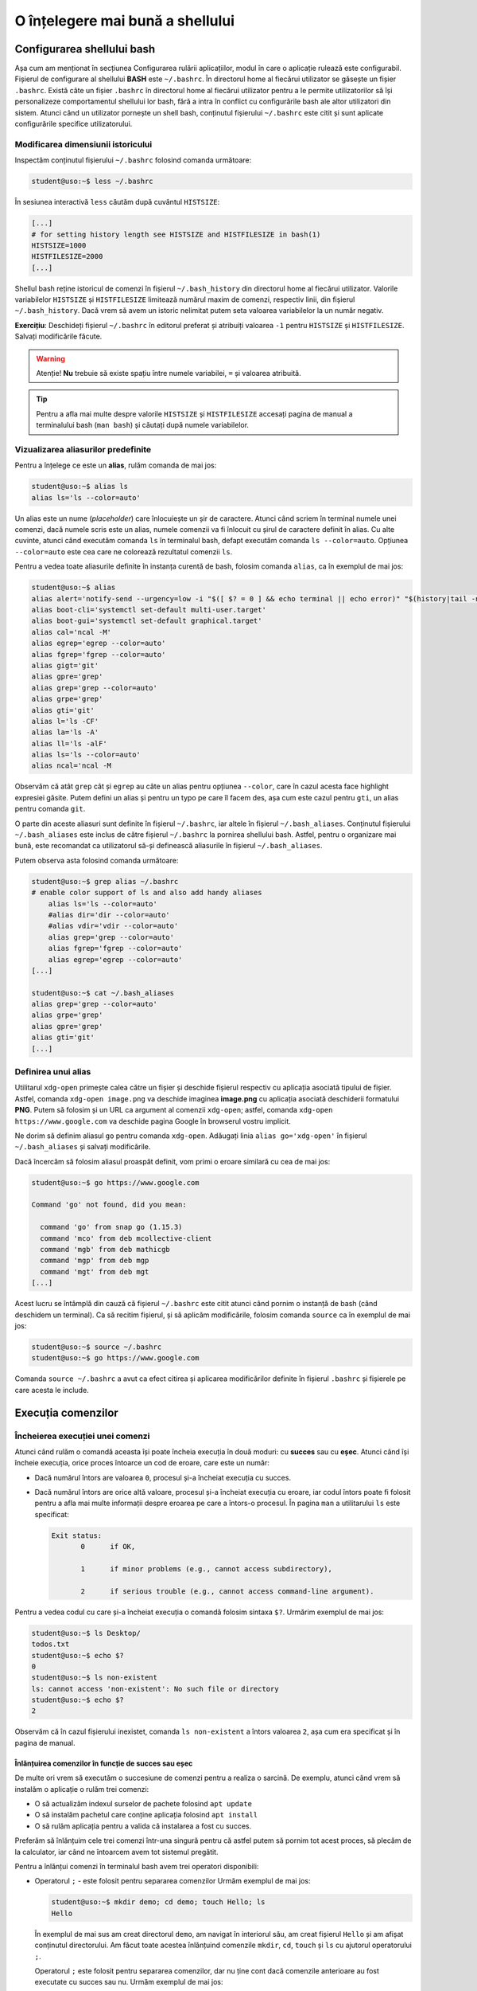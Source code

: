 .. _improve_cli_improve_shell:

O înțelegere mai bună a shellului
=================================


Configurarea shellului bash
---------------------------

Așa cum am menționat în secțiunea Configurarea rulării aplicațiilor, modul în care o aplicație rulează este configurabil.
Fișierul de configurare al shellului **BASH** este ``~/.bashrc``.
În directorul home al fiecărui utilizator se găsește un fișier ``.bashrc``.
Există câte un fișier ``.bashrc`` în directorul home al fiecărui utilizator pentru a le permite utilizatorilor să își personalizeze comportamentul shellului lor bash, fără a intra în conflict cu configurările bash ale altor utilizatori din sistem.
Atunci când un utilizator pornește un shell bash, conținutul fișierului ``~/.bashrc`` este citit și sunt aplicate configurările specifice utilizatorului.

Modificarea dimensiunii istoricului
^^^^^^^^^^^^^^^^^^^^^^^^^^^^^^^^^^^

Inspectăm conținutul fișierului ``~/.bashrc`` folosind comanda următoare:

.. code-block:: bash

    student@uso:~$ less ~/.bashrc

În sesiunea interactivă ``less`` căutăm după cuvântul ``HISTSIZE``:

.. code-block:: bash

    [...]
    # for setting history length see HISTSIZE and HISTFILESIZE in bash(1)
    HISTSIZE=1000
    HISTFILESIZE=2000
    [...]

Shellul bash reține istoricul de comenzi în fișierul ``~/.bash_history`` din directorul home al fiecărui utilizator.
Valorile variabilelor ``HISTSIZE`` și ``HISTFILESIZE`` limitează numărul maxim de comenzi, respectiv linii, din fișierul ``~/.bash_history``.
Dacă vrem să avem un istoric nelimitat putem seta valoarea variabilelor la un număr negativ.

**Exercițiu**: Deschideți fișierul ``~/.bashrc`` în editorul preferat și atribuiți valoarea ``-1`` pentru ``HISTSIZE`` și ``HISTFILESIZE``.
Salvați modificările făcute.

.. warning::

    Atenție!
    **Nu** trebuie să existe spațiu între numele variabilei, ``=`` și valoarea atribuită.

.. tip::

    Pentru a afla mai multe despre valorile ``HISTSIZE`` și ``HISTFILESIZE`` accesați pagina de manual a terminalului bash (``man bash``) și căutați după numele variabilelor.


Vizualizarea aliasurilor predefinite
^^^^^^^^^^^^^^^^^^^^^^^^^^^^^^^^^^^^

Pentru a înțelege ce este un **alias**, rulăm comanda de mai jos:

.. code-block:: bash

    student@uso:~$ alias ls
    alias ls='ls --color=auto'

Un alias este un nume (*placeholder*) care înlocuiește un șir de caractere.
Atunci când scriem în terminal numele unei comenzi, dacă numele scris este un alias, numele comenzii va fi înlocuit cu șirul de caractere definit în alias.
Cu alte cuvinte, atunci când executăm comanda ``ls`` în terminalul bash, defapt executăm comanda ``ls --color=auto``.
Opțiunea ``--color=auto`` este cea care ne colorează rezultatul comenzii ``ls``.

Pentru a vedea toate aliasurile definite în instanța curentă de bash, folosim comanda ``alias``, ca în exemplul de mai jos:

.. code-block:: bash

    student@uso:~$ alias
    alias alert='notify-send --urgency=low -i "$([ $? = 0 ] && echo terminal || echo error)" "$(history|tail -n1|sed -e '\''s/^\s*[0-9]\+\s*//;s/[;&|]\s*alert$//'\'')"'
    alias boot-cli='systemctl set-default multi-user.target'
    alias boot-gui='systemctl set-default graphical.target'
    alias cal='ncal -M'
    alias egrep='egrep --color=auto'
    alias fgrep='fgrep --color=auto'
    alias gigt='git'
    alias gpre='grep'
    alias grep='grep --color=auto'
    alias grpe='grep'
    alias gti='git'
    alias l='ls -CF'
    alias la='ls -A'
    alias ll='ls -alF'
    alias ls='ls --color=auto'
    alias ncal='ncal -M

Observăm că atât ``grep`` cât și ``egrep`` au câte un alias pentru opțiunea ``--color``, care în cazul acesta face highlight expresiei găsite.
Putem defini un alias și pentru un typo pe care îl facem des, așa cum este cazul pentru ``gti``, un alias pentru comanda ``git``.

O parte din aceste aliasuri sunt definite în fișierul ``~/.bashrc``, iar altele în fișierul ``~/.bash_aliases``.
Conținutul fișierului ``~/.bash_aliases`` este inclus de către fișierul ``~/.bashrc`` la pornirea shellului bash.
Astfel, pentru o organizare mai bună, este recomandat ca utilizatorul să-și definească aliasurile în fișierul ``~/.bash_aliases``.

Putem observa asta folosind comanda următoare:

.. code-block:: bash

    student@uso:~$ grep alias ~/.bashrc
    # enable color support of ls and also add handy aliases
        alias ls='ls --color=auto'
        #alias dir='dir --color=auto'
        #alias vdir='vdir --color=auto'
        alias grep='grep --color=auto'
        alias fgrep='fgrep --color=auto'
        alias egrep='egrep --color=auto'
    [...]

    student@uso:~$ cat ~/.bash_aliases
    alias grep='grep --color=auto'
    alias grpe='grep'
    alias gpre='grep'
    alias gti='git'
    [...]

Definirea unui alias
^^^^^^^^^^^^^^^^^^^^

Utilitarul ``xdg-open`` primește calea către un fișier și deschide fișierul respectiv cu aplicația asociată tipului de fișier.
Astfel, comanda ``xdg-open image.png`` va deschide imaginea **image.png** cu aplicația asociată deschiderii formatului **PNG**.
Putem să folosim și un URL ca argument al comenzii ``xdg-open``; astfel, comanda ``xdg-open https://www.google.com`` va deschide pagina Google în browserul vostru implicit.

Ne dorim să definim aliasul ``go`` pentru comanda ``xdg-open``.
Adăugați linia ``alias go='xdg-open'`` în fișierul ``~/.bash_aliases`` și salvați modificările.

Dacă încercăm să folosim aliasul proaspăt definit, vom primi o eroare similară cu cea de mai jos:

.. code-block:: bash

    student@uso:~$ go https://www.google.com

    Command 'go' not found, did you mean:

      command 'go' from snap go (1.15.3)
      command 'mco' from deb mcollective-client
      command 'mgb' from deb mathicgb
      command 'mgp' from deb mgp
      command 'mgt' from deb mgt
    [...]

Acest lucru se întâmplă din cauză că fișierul ``~/.bashrc`` este citit atunci când pornim o instanță de bash (când deschidem un terminal).
Ca să recitim fișierul, și să aplicăm modificările, folosim comanda ``source`` ca în exemplul de mai jos:

.. code-block:: bash

    student@uso:~$ source ~/.bashrc
    student@uso:~$ go https://www.google.com

Comanda ``source ~/.bashrc`` a avut ca efect citirea și aplicarea modificărilor definite în fișierul ``.bashrc`` și fișierele pe care acesta le include.


Execuția comenzilor
-------------------

Încheierea execuției unei comenzi
^^^^^^^^^^^^^^^^^^^^^^^^^^^^^^^^^

Atunci când rulăm o comandă aceasta își poate încheia execuția în două moduri: cu **succes** sau cu **eșec**.
Atunci când își încheie execuția, orice proces întoarce un cod de eroare, care este un număr:

* Dacă numărul întors are valoarea ``0``, procesul și-a încheiat execuția cu succes.
* Dacă numărul întors are orice altă valoare, procesul și-a încheiat execuția cu eroare, iar codul întors poate fi folosit pentru a afla mai multe informații despre eroarea pe care a întors-o procesul.
  În pagina ``man`` a utilitarului ``ls`` este specificat:

  .. code-block:: bash

     Exit status:
            0      if OK,

            1      if minor problems (e.g., cannot access subdirectory),

            2      if serious trouble (e.g., cannot access command-line argument).

Pentru a vedea codul cu care și-a încheiat execuția o comandă folosim sintaxa ``$?``.
Urmărim exemplul de mai jos:

.. code-block:: bash

    student@uso:~$ ls Desktop/
    todos.txt
    student@uso:~$ echo $?
    0
    student@uso:~$ ls non-existent
    ls: cannot access 'non-existent': No such file or directory
    student@uso:~$ echo $?
    2

Observăm că în cazul fișierului inexistet, comanda ``ls non-existent`` a întors valoarea ``2``, așa cum era specificat și în pagina de manual.

.. _improve_cli_improve_shell_oneliners:

Înlănțuirea comenzilor în funcție de succes sau eșec
""""""""""""""""""""""""""""""""""""""""""""""""""""

De multe ori vrem să executăm o succesiune de comenzi pentru a realiza o sarcină.
De exemplu, atunci când vrem să instalăm o aplicație o rulăm trei comenzi:

* O să actualizăm indexul surselor de pachete folosind ``apt update``
* O să instalăm pachetul care conține aplicația folosind ``apt install``
* O să rulăm aplicația pentru a valida că instalarea a fost cu succes.

Preferăm să înlănțuim cele trei comenzi într-una singură pentru că astfel putem să pornim tot acest proces, să plecăm de la calculator, iar când ne întoarcem avem tot sistemul pregătit.

Pentru a înlănțui comenzi în terminalul bash avem trei operatori disponibili:

* Operatorul ``;`` - este folosit pentru separarea comenzilor
  Urmăm exemplul de mai jos:

  .. code-block:: bash

     student@uso:~$ mkdir demo; cd demo; touch Hello; ls
     Hello

  În exemplul de mai sus am creat directorul ``demo``, am navigat în interiorul său, am creat fișierul ``Hello`` și am afișat conținutul directorului.
  Am făcut toate acestea înlănțuind comenzile ``mkdir``, ``cd``, ``touch`` și ``ls`` cu ajutorul operatorului ``;``.

  Operatorul ``;`` este folosit pentru separarea comenzilor, dar nu ține cont dacă comenzile anterioare au fost executate cu succes sau nu.
  Urmăm exemplul de mai jos:

  .. code-block:: bash

     student@uso:~$ mkdir operators/demo; cd operators/demo
     mkdir: cannot create directory ‘operators/demo’: No such file or directory
     -bash: cd: operators/demo: No such file or directory

  În exemplul de mai sus, comanda ``mkdir`` a eșuat deoarece nu a găsit directorul ``operators`` în care să creeze directorul ``demo``. Cu toate acestea, operatorul ``;`` doar separă comenzile între ele, așa că și comanda ``cd operators/demo`` a fost executată, și și aceasta a eșuat deoarece nu există calea ``operators/demo``.

  Folosim operatorul ``;`` pentru a înlănțui comenzi care sunt independente unele de altele, și deci execuția lor nu depinde de succesul unei comenzi precedente.

* Operatorul binar ``&&`` (și logic) - execută a doua comandă doar dacă precedenta s-a executat cu succes.
  Exemplul anterior devine:

  .. code-block:: bash

     student@uso:~$ mkdir operators/demo && cd operators/demo
     mkdir: cannot create directory ‘operators/demo’: No such file or directory

  Observăm că din moment ce comanda ``mkdir`` a eșuat, comanda ``cd`` nu a mai fost executată.

* Operatorul binar ``||`` (sau logic) - execută a doua comandă doar dacă prima s-a terminat cu eșec.
  Urmărim exemplul de mai jos:

  .. code-block:: bash

     student@uso:~$ (ls -d operators || mkdir operators) && ls -d operators
     ls: cannot access 'operators': No such file or directory
     operators
     student@uso:~$ (ls -d operators || mkdir operators) && ls -d operators
     operators
     operators

  În exemplul de mai sus, prima comandă ``ls`` a eșuat, așa că a fost executată comanda ``mkdir`` și apoi a fost executată ultima comandă ``ls``.
  La cea de-a doua rulare, a fost executată cu succes prima comandă ``ls``, așa că comanda ``mkdir`` nu a mai fost executată, și apoi a fost executată ultima comandă ``ls``.

Pentru a rezolva scenariul de la care am plecat inițial, putem rula:

.. code-block:: bash

    sudo apt update && sudo apt install -y cowsay && cowsay "Howdy"

Comanda de mai sus va actualiza indexul pachetelor sursă, va instala pachetul ``cowsay`` și va rula comanda ``cowsay`` pentru a valida instalarea.
O astfel de înlănțuire de comenzi este numită **oneliner**.

Exerciții
"""""""""

#. Scrieți un oneliner cu ajutorul căruia descărcați arhiva tar de la adresa TODO, creați directorul ``~/operators/demo/tar`` și apoi dezarhivați conținutul în directorul creat.
#. Actualizați onelinerul anterior a.î. după dezarhivare să pornească compilarea proiectului folosind comanda ``make build``.

Înlănțuirea comenzilor folosind operatorul ``|`` (pipe)
^^^^^^^^^^^^^^^^^^^^^^^^^^^^^^^^^^^^^^^^^^^^^^^^^^^^^^^

Așa cum am descoperit în secțiunile și capitolele anterioare, în mediul Linux avem multe utilitare care rezolvă o nevoie specifică: ``ls`` afișează informații despre fișiere, ``ps`` despre procese, ``grep`` filtrează, etc.
Toate acestea au la bază filozofia mediului Linux: "do one thing and do it well".
Ca întodeauna, frumusețea stă în simplitate: avem o suită de unelte la dispoziție, fiecare capabilă să rezolve rapid o sarcină dată; pentru a rezolva o problemă mai complexă trebuie doar să îmbinăm uneltele.

Operatorul ``|`` (pipe) ne ajută să facem acest lucru.
Atunci când folosim operatorul ``|`` preluăm rezultatul comenzii din stânga operatorului și îl oferim ca intrare comenzii aflate în dreapta operatorului.

Am folosit de mai multe ori operatorul ``|`` până acum:

* Am afișat informații despre procesele din sistem și am filtrat după numele unui proces:

  .. code-block:: bash

      student@uso:~$ ps -aux | grep firefox
      student  15211  0.5 17.6 3090808 359960 pts/1  Sl   00:14   0:40 /usr/lib/firefox/firefox https://www.google.com
      student  15557  0.0  5.3 2591440 108220 pts/1  Sl   00:14   0:05 /usr/lib/firefox/firefox -contentproc -childID 2 -isForBrowser -prefsLen 6264 -prefMapSize 228098 -parentBuildID 20201027185343 -appdir /usr/lib/firefox/browser 15211 true tab
      student  15623  0.0  7.1 2625192 145232 pts/1  Sl   00:14   0:02 /usr/lib/firefox/firefox -contentproc -childID 4 -isForBrowser -prefsLen 7129 -prefMapSize 228098 -parentBuildID 20201027185343 -appdir /usr/lib/firefox/browser 15211 true tab
      student  15647  0.0  5.9 2629464 120896 pts/1  Sl   00:14   0:02 /usr/lib/firefox/firefox -contentproc -childID 5 -isForBrowser -prefsLen 7129 -prefMapSize 228098 -parentBuildID 20201027185343 -appdir /usr/lib/firefox/browser 15211 true tab
      student  15699  0.0  6.5 2613656 133844 pts/1  Sl   00:14   0:01 /usr/lib/firefox/firefox -contentproc -childID 6 -isForBrowser -prefsLen 9473 -prefMapSize 228098 -parentBuildID 20201027185343 -appdir /usr/lib/firefox/browser 15211 true tab
      student  15726  0.0  3.7 2567444 77320 pts/1   Sl   00:14   0:00 /usr/lib/firefox/firefox -contentproc -childID 7 -isForBrowser -prefsLen 9473 -prefMapSize 228098 -parentBuildID 20201027185343 -appdir /usr/lib/firefox/browser 15211 true tab
      student  16922  0.0  0.0  15972  1040 pts/0    S+   02:18   0:00 grep --color=auto firefox

* Am extras primele zece procese care consumă cel mai mare procent de memorie:

  .. code-block:: bash

      student@uso:~$ ps -aux --sort=-%mem | head -11
      USER       PID %CPU %MEM    VSZ   RSS TTY      STAT START   TIME COMMAND
      student  15211  0.5 17.7 3090808 362316 pts/1  Sl   00:14   0:40 /usr/lib/firefox/firefox https://www.google.com
      student   8263  0.1 13.8 3515972 283712 tty1   Sl+  nov06   0:43 /usr/bin/gnome-shell
      student   8763  0.0  8.2 1405448 168436 tty1   SLl+ nov06   0:10 /usr/bin/gnome-software --gapplication-service
      student  15623  0.0  7.1 2625192 145452 pts/1  Sl   00:14   0:03 /usr/lib/firefox/firefox -contentproc -childID 4 -isForBrowser -prefsLen 7129 -prefMapSize 228098 -parentBuildID 20201027185343 -appdir /usr/lib/firefox/browser 15211 true tab
      student  15699  0.0  6.5 2613656 133844 pts/1  Sl   00:14   0:01 /usr/lib/firefox/firefox -contentproc -childID 6 -isForBrowser -prefsLen 9473 -prefMapSize 228098 -parentBuildID 20201027185343 -appdir /usr/lib/firefox/browser 15211 true tab
      student  15647  0.0  5.9 2629464 120896 pts/1  Sl   00:14   0:02 /usr/lib/firefox/firefox -contentproc -childID 5 -isForBrowser -prefsLen 7129 -prefMapSize 228098 -parentBuildID 20201027185343 -appdir /usr/lib/firefox/browser 15211 true tab
      student  15557  0.0  5.3 2591440 108220 pts/1  Sl   00:14   0:05 /usr/lib/firefox/firefox -contentproc -childID 2 -isForBrowser -prefsLen 6264 -prefMapSize 228098 -parentBuildID 20201027185343 -appdir /usr/lib/firefox/browser 15211 true tab
      student  15726  0.0  3.7 2567444 77320 pts/1   Sl   00:14   0:00 /usr/lib/firefox/firefox -contentproc -childID 7 -isForBrowser -prefsLen 9473 -prefMapSize 228098 -parentBuildID 20201027185343 -appdir /usr/lib/firefox/browser 15211 true tab
      student   8106  0.0  3.6 756452 73800 tty1     Sl+  nov06   0:04 /usr/lib/xorg/Xorg vt1 -displayfd 3 -auth /run/user/1000/gdm/Xauthority -background none -noreset -keeptty -verbose 3
      student   8631  0.0  2.5 886656 52380 ?        Ssl  nov06   0:00 /usr/lib/evolution/evolution-calendar-factory

Până acum am efectuat procesări text pe rezultatul unor comenzi.
Folosind operatorul ``|`` și utilitarul ``xargs`` putem să folosim rezultatul pe post de argument pentru altă comandă, ca în exemplul de mai jos:

.. code-block:: bash

    student@uso:~$ find . -maxdepth 1 -type f | xargs ls -l
    -rw------- 1 student student    10992 nov  6 14:56 ./.ICEauthority
    -rw-r--r-- 1 student student      297 nov  7 00:18 ./.bash_aliases
    -rw------- 1 student student    43604 nov  5 02:34 ./.bash_history
    -rw-r--r-- 1 student student      220 aug  6  2018 ./.bash_logout
    -rw-r--r-- 1 student student     3824 aug 13 19:04 ./.bashrc
    -rw-r--r-- 1 student student     3159 aug 20  2018 ./.emacs
    -rw-r--r-- 1 student student       87 aug 21  2018 ./.gitconfig
    -rw------- 1 student student      361 nov  7 02:40 ./.lesshst

Comanda din exemplul de mai sus afișează informații în format lung despre toate fișierele din directorul curent, excluzând directoarele.

Dacă folosim opțiunea ``-p`` a utilitarului ``xargs``, acesta o să ne afișeze ce comandă urmează să execute și așteaptă confirmarea noastră prin apăsarea tastei ``y`` (yes) sau ``n`` (no).
Este recomandat să folosiți opțiunea ``-p`` atunci când vă scrieți onelinerul pentru a verifica că comanda pe care urmează să o executați este corectă.
În exemplul următor ne dorim să mutăm toate arhivele ``.tar`` în directorul ``archives``:

.. code-block:: bash

    student@uso:~$ ls *.tar | xargs -p mv archives
    mv archives courses.tar labhidden.tar uso.tar wiki.tar ?...n

Cu ajutorul opțiunii ``-p`` am putut să observăm că comanda nu are sintaxa dorită și am anulat execuția ei.
Problema este că avem destinația (``archives``) înaintea arhivelor care trebuie mutate.

Pentru a rezolva această problemă folosim opțiunea ``-I str``, ca mai jos:

.. code-block:: bash

    student@uso:~$ ls *.tar | xargs -I str -p mv str archives
    mv courses.tar archives ?...n
    mv labhidden.tar archives ?...n
    mv uso.tar archives ?...n
    mv wiki.tar archives ?...n

Opțiunea ``-I`` va înlocui șirul de caractere ``str`` cu numele arhivelor primite din pipe, așa cum observăm mai sus.
Șirul de caractere placeholder poate să fie orice, nu neapărat ``str``; comanda ``ls *.tar | xargs -I {} -p mv {} archives`` produce aceelași rezultat.

Redirectări
^^^^^^^^^^^

Majoritatea utilitarelor pe care le folosim afișează rezultatele operațiilor pe care le aplică la ieșirea standard, adică pe ecran.
Anterior am mai menționat și termenul de intrare standard; în această secțiune ne vom clarifica ce înseamnă, ce rol îndeplinesc și cum ne folosim de aceste cunoștințe.

Orice proces folosește implicit trei fluxuri (streams) de date:

* **STDIN** - fluxul de intrare standard, referit și ca "citit de la tastatură".
  Spunem că un program care citește date de intrare din linie de comandă, deci așteaptă de la utilizator, citește de la intrarea standard; de aici și denumirea "citit de la tastatură".
  Complementul citirii de la tastatură este citirea datelor dintr-un fișier.

* **STDOUT** - fluxul de ieșire standard, referit și ca "afișare pe ecran".
  Spunem că un program afișează datele de ieșire pe ecran, adică scrie rezultatele procesărilor efectuate la ieșirea standard.
  Complementul afișării pe ecran este scrierea rezultatelor într-un fișier.

* **STDERR** - fluxul de ieșire standard al erorilor.
  Un program corect scris o să scrie erorile în fluxul de ieșire al erorilor.
  Acest lucru permite filtrarea erorilor.

În linie de comandă, atât STDOUT cât și STDERR vor apărea pe ecran.
Datorită faptului că informațiile sunt scrise în două fluxuri distincte, utilizatorul are posibilitatea de a separa rezultatele de erori.
Utilizatorul face aceasta folosind redirectări.

Redirectarea ieșirilor standard
"""""""""""""""""""""""""""""""

Cum spuneam mai sus, majoritatea programelor pe care le folosim vor afișa rezultatele pe ecran.
Acest comportament este bun atunci când ne scriem onelinerul care ne extrage informațiile căutate, dar cel mai probabil o să vrem să salvăm rezultatul procesării într-un fișier.

Folosim operatorul ``>`` pentru a redirecta **STDOUT** sau **STDERR** într-un fișier.
Pentru fiecare flux de date avem un număr, numit descriptor de fișier, asociat:

* **STDIN** are asociat descriptorul de fișier 0
* **STDOUT** are asociat descriptorul de fișier 1
* **STDERR** are asociat descriptorul de fișier 2

Pentru a redirecta ieșirea standard folosim sintaxa ``cmd 1> nume-fișier``.
Pentru a redirecta ieșirea standard a erorilor folosim sintaxa ``cmd 2> nume-fișier``.

.. warning::

    **Atenție!**
    În cazul în care fișierul destinație nu există, operatorul ``>`` îl va crea.
    Dacă fișierul destinație există, operatorul ``>`` va șterge conținutul acestuia.

Urmăm exemplul de mai jos:

.. code-block:: bash

    student@uso:~$ ps -aux --sort=-%mem | head -11
    USER       PID %CPU %MEM    VSZ   RSS TTY      STAT START   TIME COMMAND
    student   8378  0.9 14.2 3490116 289980 tty1   Sl+  14:55   0:09 /usr/bin/gnome-shell
    student   8839  0.4  9.0 1210772 184492 tty1   SLl+ 14:56   0:04 /usr/bin/gnome-software --gapplication-service
    root      1244  0.2  4.0 1049660 82704 ?       Ssl  14:53   0:02 /usr/bin/dockerd -H fd:// --containerd=/run/containerd/containerd.sock
    student   8223  0.1  3.6 726348 74876 tty1     Sl+  14:55   0:01 /usr/lib/xorg/Xorg vt1 -displayfd 3 -auth /run/user/1000/gdm/Xauthority -background none -noreset -keeptty -verbose 3
    student   8710  0.0  3.3 886656 67540 ?        Ssl  14:55   0:00 /usr/lib/evolution/evolution-calendar-factory
    student   8740  0.0  3.0 1204196 62236 ?       Sl   14:55   0:00 /usr/lib/evolution/evolution-calendar-factory-subprocess --factory all --bus-name org.gnome.evolution.dataserver.Subprocess.Backend.Calendarx8710x2 --own-path /org/gnome/evolution/dataserver/Subprocess/Backend/Calendar/8710/2
    root      3516  0.7  2.9 516496 60988 ?        Ssl  14:54   0:07 /usr/lib/packagekit/packagekitd
    student   8672  0.1  2.5 1033364 51296 tty1    Sl+  14:55   0:01 nautilus-desktop
    root       311  0.0  2.2 136104 45800 ?        S<s  14:53   0:00 /lib/systemd/systemd-journald
    root       999  0.0  2.2 912140 45628 ?        Ssl  14:53   0:01 /usr/bin/containerd
    student@uso:~$ ps -aux --sort=-%mem | head -11 1> top10-consumers
    student@uso:~$ less top10-consumers

Am scris, prin încercări succesive, onelinerul care ne afișează primele zece procese care consumă cea mai multă memorie.
Apoi am folosit sintaxa ``1> top10-consumers`` pentru a redirecta rezultatul în fișierul **top10-consumers**.

Urmăm exemplul de mai jos pentru a redirecta erorile:

.. code-block:: bash

    student@uso:~$ ls D* F* > out 2> errs
    student@uso:~$ cat out
    Desktop:
    todos.txt

    Documents:
    snippets.git
    uni
    uso.tar

    Downloads:
    courses.tar
    uso.tar
    student@uso:~$ cat errs
    ls: cannot access 'F*': No such file or directory

Observăm că am folosit sintaxa ``2> errs`` pentru a redirecta erorile în fișierul **errs**.
Observăm că pentru a redirecta ieșirea standard putem omite descriptorul de fișier, așa cum am făcut cu ``> out``.

Atunci când rulăm o comandă, redirectăm erorile într-un fișier pentru că vrem să verificăm că totul s-a executat cu succes.
De cele mai multe ori suntem în rumătorul scenariu:

#. Urmează să executăm o comandă care durează mai mult timp și pentru care nu putem să ținem pasul, cu ochiul liber, cu fluxul de afișare a datelor pe ecran.
   Un exemplu este compilarea unui proiect mai mare.
#. O să pornim procesul și o să redirectăm STDOUT și STDERR în două fișiere, de ex. ``out`` și ``err``.
#. În timpul cât rulează noi putem să facem altceva: ne ocupăm de altă sarcină, ne facem o cafea, etc.
#. La finalul execuției inspectăm fișierele ``out`` și ``err`` pentru a vedea dacă au existat erori și le rezolvăm.

.. note::

    Acum înțelegem cum funcționează operatorul ``|`` (pipe).
    Acesta conectează fluxul de ieșire (STDOUT) al comenzii din stânga sa cu fluxul de intrare (STDIN) al comenzii din dreapta.

Redirectarea în mod *append*
""""""""""""""""""""""""""""

Implicit, operatoru ``>`` șterge (trunchează) conținutul fișierului destinație.
Dacă vrem să păstrăm conținutul fișierului și să adăugăm rezultatul redirectării în continuarea acestuia, folosim operatorul ``>>``.

Rulați din nou exemplele de mai sus folosind operatorul ``>>`` în locul operatorului ``>``.
Folosiți less pentru a inspecta fișierele de ieșire și de erori.

Redirectarea erorilor la ieșirea standard
"""""""""""""""""""""""""""""""""""""""""

Motivul pentru care redirectăm erorile într-un fișier este pentru că vrem să analizăm mesajele de eroare.
Avem și scenarii în care rulăm un program care afișează mesaje, la STDOUT și STDERR, de care nu suntem interesați.

Un astfel de scenariu întâlnim atunci când pornim browserul ``firefox`` în linia de comandă: acesta afișează din când în când mesaje de care nu suntem interesați.
Ne dorim să pornim procesul ``firefox`` în background și să redirectăm STDOUT și STDERR a.î. să nu ne polueze inutil consola.
Urmăm exemplul de mai jos:

.. code-block:: bash

    student@uso:~$ firefox &> firefox-ignore &
    [1] 10349
    student@uso:~$ firefox > firefox-ignore 2>&1 &
    [2] 10595

Cele două comenzi de mai sus produc aceelași efect: redirectează atât STDOUT, cât și STDERR în fișierul **firefox-ignore**.
Efectul este produs prin două metode diferite:

* Sintaxa ``&> cale/către/nume-fișier`` - operatorul ``&>`` va unifica fluxul STDERR cu STDOUT și va redirecta către fișierul primit ca argument.
* Sintaxa `` > cale/către/nume-fișier 2>&1`` - operatorul ``2>&1`` folosește descriptori de fișier și redirectează STDERR (descriptorul 2) în STDOUT (descriptorul 1).
  Această sintaxă trebuie precedată de ``> cale/către/nume-fișier``, pe care o citim: ceea ce se găsește pe fluxul de ieșire STDOUT va fi scris în fișierul **cale/către/nume-fișier**.

Fișiere speciale
""""""""""""""""

Pe sistemele Linux găsim un număr de fișiere speciale pe care le putem folosim în diferite scopuri:

* Fișierul ``/dev/null`` este un fișier care ignoră orice este scris în el.
  Este echivalentul unei găuri negre în sistemul nostru.
  Cu ajutorul său, putem rescrie exemplul de mai sus în modul următor:

  .. code-block:: bash

      student@uso:~$ firefox &> /dev/null &
      [1] 10349
      student@uso:~$ firefox > /dev/null 2>&1 &
      [2] 10595

  Acum orice va genera ``firefox`` va fi scris în ``/dev/null``, care va consuma textul primit fără a ocupa spațiu pe disc.

* Fișierul ``/dev/zero`` este un generator de octeți.
  Acesta generează atâția octeți cu valoarea zero (**0**) [#dev-zero]_ cât îi sunt ceruți.
  Urmăm exemplul:

  .. code-block:: bash

      student@uso:~$ cat /dev/zero | xxd
      00000000: 0000 0000 0000 0000 0000 0000 0000 0000  ................
      00000010: 0000 0000 0000 0000 0000 0000 0000 0000  ................
      00000020: 0000 0000 0000 0000 0000 0000 0000 0000  ................
      00000030: 0000 0000 0000 0000 0000 0000 0000 0000  ................
      00000040: 0000 0000 0000 0000 0000 0000 0000 0000  ................
      00000050: 0000 0000 0000 0000 0000 0000 0000 0000  ................
      00000060: 0000 0000 0000 0000 0000 0000 0000 0000  ................
      00000070: 0000 0000 0000 0000 0000 0000 0000 0000  ................
      00000080: 0000 0000 0000 0000 0000 0000 0000 0000  ................
      [...]
      ^C

  Deoarece citim din generator, comanda ``cat`` va afișa o infinitate de octeți cu valoarea zero.
  Utilitarul ``xxd`` afișează în hexazecimal textul primit la STDIN.
  Trecem rezultatul lui ``cat`` prin ``xxd`` deoarece valoarea **0** nu este un caracter printabil.
  Cu alte cuvinte nu este un caracter obișnuit, ca cele de pe tastatură, deoarece nu are un echivalent grafic.
  Folosim ``Ctrl+c`` pentru a opri execția.

  **Exercițiu**: Rulați comanda ``cat /dev/zero`` pentru a înțelege nevoia utilitarului ``xxd`` din exemplul de mai sus.

* Fișierul ``/dev/urandom`` este un alt generator de octeți.
  Acesta generează atâția octeți cu valoare random cât îi sunt ceruți.

  **Exercițiu**: Rulați comenzile din exemplul anterior, dar acum citiți din ``/dev/urandom``.

Generatoarele de octeți sunt utile pentru a testa aplicațiile pe care le dezvoltăm pe inputuri random.
Folosim utilitarul ``dd`` pentru a genera un fișier de 100 MB cu octeți random, ca în exemplul de mai jos:

.. code-block:: bash

    student@uso:~$ dd if=/dev/urandom of=rand-100mb count=100 bs=1M
    100+0 records in
    100+0 records out
    104857600 bytes (105 MB, 100 MiB) copied, 1,11416 s, 94,1 MB/s
    student@uso:~$ ls -lh rand-100mb
    -rw-rw-r-- 1 student student 100M nov  8 17:49 rand-100mb

Am folosit următoarele opțiuni ale utilitarului ``dd``:

* ``if`` - input file - calea către fișierul de unde citim
* ``of`` - output file - calea către fișierul unde scriem
* ``bs`` - block size - dimensiunea unui block citit din **if**
* ``count`` - block count - numărul de block-uri citite

**Exercițiu**: Folosiți fișierul generat și utilitarul ``tar`` pentru a testa diferite metode de compresie a arhivelor.
Creați câte o arhivă pentru fiecare din următoarele opțiuni de compresie: **Z** (compress), **z** (gzip) și **j** (bzip2).
Comparați dimensiunile arhivelor obținute.

.. note::

    Un caz uzual de utilizare a ``dd`` este suprascrierea unui disc cu informații aleatoare.
    Această metodă este utilizată ca o formă de securitate atunci când vrem să ștergem informații de pe un disc.
    Astfel suprascriem datele șterse pentru a preveni posibilitatea recuperării datelor de pe disc.
    Mai multe informații găsiți `aici <https://uwnthesis.wordpress.com/2014/07/26/kali-how-to-use-dd-to-wipe-your-usb-pen-the-visual-guide/>`_.


Exerciții - TODO
^^^^^^^^^^^^^^^^

#. Clonați repo folosind ``git``. Rulează o anumită comandă, sau un șir de comenzi doar dacă s-a modificat ceva în repo git log pt a vedea dacă s-au făcut modificări în repo build și pus binare generate în ``~/bin``

#. Căutat în repo/cod sursă după un simbol (`grep -nr <simbol>`). Deschis vim la locația unde a fost găsit simbolul.

#. Implementarea unui alias pt `rm` care muta fișierele în `~/Trash`
    * Adăugare intrare în crontab care șterge periodic (1/zi) fișierele mai vechi de T (ex. 30 zile)
    * Utilizare ``find | xargs`` sau ``find --exec`` pentru rezolvare

#. Lansarea în execuție a unui proces care supraviețuiește închiderii terminalului părinte. Inspectarea acestui proces (``lsof``, ``ps``). Trimiterea unor semnale. Oprirea lui. Un mod de a notifica utilizatorul de terminarea cu succes a procesului (mail?)


3) Shell scripting
------------------

Cred că secțiunea asta intră la capitolul de automatizare. N-aș mai băga-o aici că și așa mi se pare că am vorbit de foarte multe.

* Variabile de mediu: ce sunt, la ce le folosim și care sunt variabilele uzuale (``$HOST``, ``$USER``)
    * ``$PATH`` - la ce este folosit; cum adăugăm ceva la ``$PATH``, ce face export și de ce este util, cum facem ca modificarea ``$PATH`` să fie persistentă (edităm în ``.bashrc``)

* Pornirea mai multor instanțe de shell în aceelași terminal.

* Definirea de variabile cu valori statice (x=42) sau dinamice (x=`ls -l`)

* Oneliners

* Control flow în bash: ``if``, ``for``, ``while read``, ``test``

* Bouns: Definirea de funcții în ``.bashrc``


a. Exerciții
^^^^^^^^^^^^

1. Snippeturi pentru a crea fișiere: sursa main, fișiere header care au ``#ifndef/define/endif __PLACEHOLDER__``, ``Makefile`` etc. Modificarea placeholder-elor cu nume date de utilizator.

#. Creat un director template pentru a fi folosit în inițializarea structurii unor noi proiecte (boilerplate).
    * Generează directoare pt ``src/, build/, gen/, res/`` și fișier ``Readme`` etc.
    * Search and replace după anumite cuvinte placeholder: ex. Numele proiectului în fișierul ``Readme``.
    * Mutat totul într-un script.
    * Script-ul trebuie să primească ca argumente: numele proiectului, repo către github, autor, etc.

#. Scrie un script care generează un fișier Makefile pentru fișierele sursă din directorul curent. Script-ul trebuie să primească tipul fișierelor sursă (`c, cpp, d, java`, etc.) și compilatorul pe care să-l folosească.
    * Pune script-ul în ``~/bin`` și actualizează variabila ``$PATH``.
    * Fă alias-uri pentru cazurile cele mai uzuale: ``c_make_init`` (pt C) și ``cpp_make_init`` pt (C++)

#. Mount în modul read-only al unei partiții (util pt cei care au dualboot și vor să-și monteze discul de Windows, D:\filme, etc).
    * Utilizare sshfs (mount la o partiție prin ssh) - util pt lucrat pe cluster pt cei care folosesc IDE-uri
    * Nu are ce căuta aici, dar nu știam unde să-l pun și nu voiam să uit de el


.. rubric:: Note de subsol

.. [#dev-zero]

    Valoarea **0** nu înseamnă cifra **0**.
    Valoarea **0** înseamnă caracterul **(null)** din tabelul `ASCII <http://www.asciitable.com/>`_.
    Caracterul **0** are valoarea **48** în tabelul ASCII.
